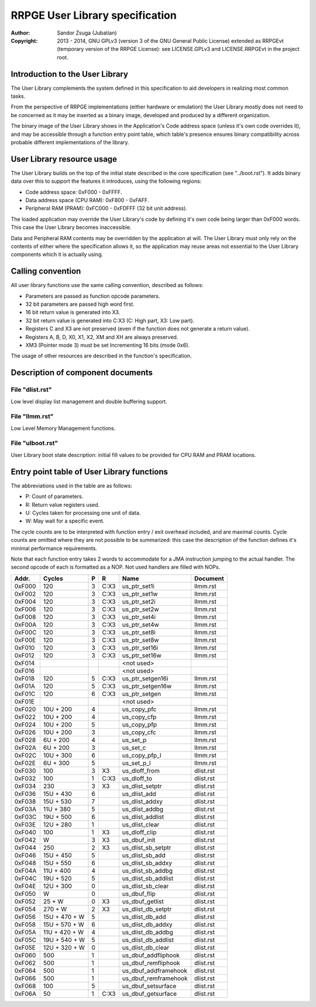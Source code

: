 
RRPGE User Library specification
==============================================================================

:Author:    Sandor Zsuga (Jubatian)
:Copyright: 2013 - 2014, GNU GPLv3 (version 3 of the GNU General Public
            License) extended as RRPGEvt (temporary version of the RRPGE
            License): see LICENSE.GPLv3 and LICENSE.RRPGEvt in the project
            root.




Introduction to the User Library
------------------------------------------------------------------------------


The User Library complements the system defined in this specification to aid
developers in realizing most common tasks.

From the perspective of RRPGE implementations (either hardware or emulation)
the User Library mostly does not need to be concerned as it may be inserted as
a binary image, developed and produced by a different organization.

The binary image of the User Library shows in the Application's Code address
space (unless it's own code overrides it), and may be accessible through a
function entry point table, which table's presence ensures binary
compatibility across probable different implementations of the library.




User Library resource usage
------------------------------------------------------------------------------


The User Library builds on the top of the initial state described in the core
specification (see "../boot.rst"). It adds binary data over this to support
the features it introduces, using the following regions:

- Code address space: 0xF000 - 0xFFFF.
- Data address space (CPU RAM): 0xF800 - 0xFAFF.
- Peripheral RAM (PRAM): 0xFC000 - 0xFDFFF (32 bit unit address).

The loaded application may override the User Library's code by defining it's
own code being larger than 0xF000 words. This case the User Library becomes
inaccessible.

Data and Peripheral RAM contents may be overridden by the application at will.
The User Library must only rely on the contents of either where the
specification allows it, so the application may reuse areas not essential to
the User Library components which it is actually using.




Calling convention
------------------------------------------------------------------------------


All user library functions use the same calling convention, described as
follows:

- Parameters are passed as function opcode parameters.
- 32 bit parameters are passed high word first.
- 16 bit return value is generated into X3.
- 32 bit return value is generated into C:X3 (C: High part, X3: Low part).
- Registers C and X3 are not preserved (even if the function does not generate
  a return value).
- Registers A, B, D, X0, X1, X2, XM and XH are always preserved.
- XM3 (Pointer mode 3) must be set Incrementing 16 bits (mode 0x6).

The usage of other resources are described in the function's specification.




Description of component documents
------------------------------------------------------------------------------


File "dlist.rst"
^^^^^^^^^^^^^^^^^^^^^^^^^^^^^^

Low level display list management and double buffering support.


File "llmm.rst"
^^^^^^^^^^^^^^^^^^^^^^^^^^^^^^

Low Level Memory Management functions.


File "ulboot.rst"
^^^^^^^^^^^^^^^^^^^^^^^^^^^^^^

User Library boot state description: initial fill values to be provided for
CPU RAM and PRAM locations.




Entry point table of User Library functions
------------------------------------------------------------------------------


The abbreviations used in the table are as follows:

- P: Count of parameters.
- R: Return value registers used.
- U: Cycles taken for processing one unit of data.
- W: May wait for a specific event.

The cycle counts are to be interpreted with function entry / exit overhead
included, and are maximal counts. Cycle counts are omitted where they are not
possible to be summarized: this case the description of the function defines
it's minimal performance requirements.

Note that each function entry takes 2 words to accommodate for a JMA
instruction jumping to the actual handler. The second opcode of each is
formatted as a NOP. Not used handlers are filled with NOPs.

+--------+---------------+---+------+-------------------------+--------------+
| Addr.  | Cycles        | P |   R  | Name                    | Document     |
+========+===============+===+======+=========================+==============+
| 0xF000 |           120 | 3 | C:X3 | us_ptr_set1i            | llmm.rst     |
+--------+---------------+---+------+-------------------------+--------------+
| 0xF002 |           120 | 3 | C:X3 | us_ptr_set1w            | llmm.rst     |
+--------+---------------+---+------+-------------------------+--------------+
| 0xF004 |           120 | 3 | C:X3 | us_ptr_set2i            | llmm.rst     |
+--------+---------------+---+------+-------------------------+--------------+
| 0xF006 |           120 | 3 | C:X3 | us_ptr_set2w            | llmm.rst     |
+--------+---------------+---+------+-------------------------+--------------+
| 0xF008 |           120 | 3 | C:X3 | us_ptr_set4i            | llmm.rst     |
+--------+---------------+---+------+-------------------------+--------------+
| 0xF00A |           120 | 3 | C:X3 | us_ptr_set4w            | llmm.rst     |
+--------+---------------+---+------+-------------------------+--------------+
| 0xF00C |           120 | 3 | C:X3 | us_ptr_set8i            | llmm.rst     |
+--------+---------------+---+------+-------------------------+--------------+
| 0xF00E |           120 | 3 | C:X3 | us_ptr_set8w            | llmm.rst     |
+--------+---------------+---+------+-------------------------+--------------+
| 0xF010 |           120 | 3 | C:X3 | us_ptr_set16i           | llmm.rst     |
+--------+---------------+---+------+-------------------------+--------------+
| 0xF012 |           120 | 3 | C:X3 | us_ptr_set16w           | llmm.rst     |
+--------+---------------+---+------+-------------------------+--------------+
| 0xF014 |               |   |      | <not used>              |              |
+--------+---------------+---+------+-------------------------+--------------+
| 0xF016 |               |   |      | <not used>              |              |
+--------+---------------+---+------+-------------------------+--------------+
| 0xF018 |           120 | 5 | C:X3 | us_ptr_setgen16i        | llmm.rst     |
+--------+---------------+---+------+-------------------------+--------------+
| 0xF01A |           120 | 5 | C:X3 | us_ptr_setgen16w        | llmm.rst     |
+--------+---------------+---+------+-------------------------+--------------+
| 0xF01C |           120 | 6 | C:X3 | us_ptr_setgen           | llmm.rst     |
+--------+---------------+---+------+-------------------------+--------------+
| 0xF01E |               |   |      | <not used>              |              |
+--------+---------------+---+------+-------------------------+--------------+
| 0xF020 |     10U + 200 | 4 |      | us_copy_pfc             | llmm.rst     |
+--------+---------------+---+------+-------------------------+--------------+
| 0xF022 |     10U + 200 | 4 |      | us_copy_cfp             | llmm.rst     |
+--------+---------------+---+------+-------------------------+--------------+
| 0xF024 |     10U + 200 | 5 |      | us_copy_pfp             | llmm.rst     |
+--------+---------------+---+------+-------------------------+--------------+
| 0xF026 |     10U + 200 | 3 |      | us_copy_cfc             | llmm.rst     |
+--------+---------------+---+------+-------------------------+--------------+
| 0xF028 |      6U + 200 | 4 |      | us_set_p                | llmm.rst     |
+--------+---------------+---+------+-------------------------+--------------+
| 0xF02A |      6U + 200 | 3 |      | us_set_c                | llmm.rst     |
+--------+---------------+---+------+-------------------------+--------------+
| 0xF02C |     10U + 300 | 6 |      | us_copy_pfp_l           | llmm.rst     |
+--------+---------------+---+------+-------------------------+--------------+
| 0xF02E |      6U + 300 | 5 |      | us_set_p_l              | llmm.rst     |
+--------+---------------+---+------+-------------------------+--------------+
| 0xF030 |           100 | 3 |  X3  | us_dloff_from           | dlist.rst    |
+--------+---------------+---+------+-------------------------+--------------+
| 0xF032 |           100 | 1 | C:X3 | us_dloff_to             | dlist.rst    |
+--------+---------------+---+------+-------------------------+--------------+
| 0xF034 |           230 | 3 |  X3  | us_dlist_setptr         | dlist.rst    |
+--------+---------------+---+------+-------------------------+--------------+
| 0xF036 |     15U + 430 | 6 |      | us_dlist_add            | dlist.rst    |
+--------+---------------+---+------+-------------------------+--------------+
| 0xF038 |     15U + 530 | 7 |      | us_dlist_addxy          | dlist.rst    |
+--------+---------------+---+------+-------------------------+--------------+
| 0xF03A |     11U + 380 | 5 |      | us_dlist_addbg          | dlist.rst    |
+--------+---------------+---+------+-------------------------+--------------+
| 0xF03C |     19U + 500 | 6 |      | us_dlist_addlist        | dlist.rst    |
+--------+---------------+---+------+-------------------------+--------------+
| 0xF03E |     12U + 280 | 1 |      | us_dlist_clear          | dlist.rst    |
+--------+---------------+---+------+-------------------------+--------------+
| 0xF040 |           100 | 1 |  X3  | us_dloff_clip           | dlist.rst    |
+--------+---------------+---+------+-------------------------+--------------+
| 0xF042 |             W | 3 |  X3  | us_dbuf_init            | dlist.rst    |
+--------+---------------+---+------+-------------------------+--------------+
| 0xF044 |           250 | 2 |  X3  | us_dlist_sb_setptr      | dlist.rst    |
+--------+---------------+---+------+-------------------------+--------------+
| 0xF046 |     15U + 450 | 5 |      | us_dlist_sb_add         | dlist.rst    |
+--------+---------------+---+------+-------------------------+--------------+
| 0xF048 |     15U + 550 | 6 |      | us_dlist_sb_addxy       | dlist.rst    |
+--------+---------------+---+------+-------------------------+--------------+
| 0xF04A |     11U + 400 | 4 |      | us_dlist_sb_addbg       | dlist.rst    |
+--------+---------------+---+------+-------------------------+--------------+
| 0xF04C |     19U + 520 | 5 |      | us_dlist_sb_addlist     | dlist.rst    |
+--------+---------------+---+------+-------------------------+--------------+
| 0xF04E |     12U + 300 | 0 |      | us_dlist_sb_clear       | dlist.rst    |
+--------+---------------+---+------+-------------------------+--------------+
| 0xF050 |             W | 0 |      | us_dbuf_flip            | dlist.rst    |
+--------+---------------+---+------+-------------------------+--------------+
| 0xF052 |        25 + W | 0 |  X3  | us_dbuf_getlist         | dlist.rst    |
+--------+---------------+---+------+-------------------------+--------------+
| 0xF054 |       270 + W | 2 |  X3  | us_dlist_db_setptr      | dlist.rst    |
+--------+---------------+---+------+-------------------------+--------------+
| 0xF056 | 15U + 470 + W | 5 |      | us_dlist_db_add         | dlist.rst    |
+--------+---------------+---+------+-------------------------+--------------+
| 0xF058 | 15U + 570 + W | 6 |      | us_dlist_db_addxy       | dlist.rst    |
+--------+---------------+---+------+-------------------------+--------------+
| 0xF05A | 11U + 420 + W | 4 |      | us_dlist_db_addbg       | dlist.rst    |
+--------+---------------+---+------+-------------------------+--------------+
| 0xF05C | 19U + 540 + W | 5 |      | us_dlist_db_addlist     | dlist.rst    |
+--------+---------------+---+------+-------------------------+--------------+
| 0xF05E | 12U + 320 + W | 0 |      | us_dlist_db_clear       | dlist.rst    |
+--------+---------------+---+------+-------------------------+--------------+
| 0xF060 |           500 | 1 |      | us_dbuf_addfliphook     | dlist.rst    |
+--------+---------------+---+------+-------------------------+--------------+
| 0xF062 |           500 | 1 |      | us_dbuf_remfliphook     | dlist.rst    |
+--------+---------------+---+------+-------------------------+--------------+
| 0xF064 |           500 | 1 |      | us_dbuf_addframehook    | dlist.rst    |
+--------+---------------+---+------+-------------------------+--------------+
| 0xF066 |           500 | 1 |      | us_dbuf_remframehook    | dlist.rst    |
+--------+---------------+---+------+-------------------------+--------------+
| 0xF068 |           100 | 5 |      | us_dbuf_setsurface      | dlist.rst    |
+--------+---------------+---+------+-------------------------+--------------+
| 0xF06A |            50 | 1 | C:X3 | us_dbuf_getsurface      | dlist.rst    |
+--------+---------------+---+------+-------------------------+--------------+
